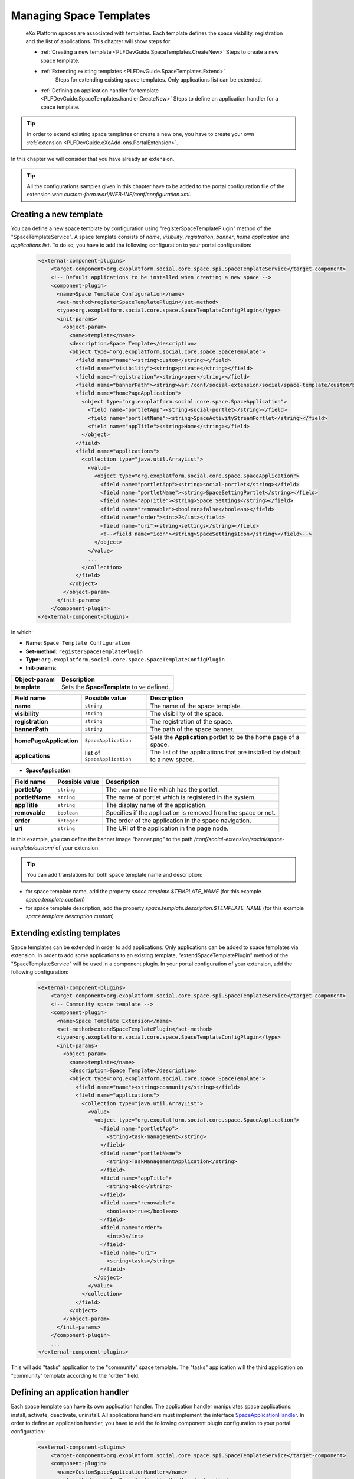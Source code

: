 .. _SpaceTemplates:

######################
Managing Space Templates
######################

    eXo Platform spaces are associated with templates. Each template
    defines the space visbility, registration and the list of applications.
    This chapter will show steps for

    -  :ref:`Creating a new template <PLFDevGuide.SpaceTemplates.CreateNew>`
       Steps to create a new space template.

    -  :ref:`Extending existing templates <PLFDevGuide.SpaceTemplates.Extend>`
        Steps for extending existing space templates. Only applications list can be extended.

    -  :ref:`Defining an application handler for template <PLFDevGuide.SpaceTemplates.handler.CreateNew>`
       Steps to define an application handler for a space template.

.. tip:: In order to extend existing space templates or create a new one, you have to create your own :ref:`extension <PLFDevGuide.eXoAdd-ons.PortalExtension>`.
In this chapter we will consider that you have already an extension.

.. tip:: All the configurations samples given in this chapter have to be added to the portal configuration file of the extension war: *custom-form.war!/WEB-INF/conf/configuration.xml*.


.. _PLFDevGuide.SpaceTemplates.CreateNew:

============================
Creating a new template
============================

You can define a new space template by configuration using "registerSpaceTemplatePlugin" method of the "SpaceTemplateService".
A space template consists of *name*, *visibility*, *registration*, *banner*, *home application* and *applications list*.
To do so, you have to add the following configuration to your portal configuration:

    .. code:: xml

        <external-component-plugins>
            <target-component>org.exoplatform.social.core.space.spi.SpaceTemplateService</target-component>
            <!-- Default applications to be installed when creating a new space -->
            <component-plugin>
              <name>Space Template Configuration</name>
              <set-method>registerSpaceTemplatePlugin</set-method>
              <type>org.exoplatform.social.core.space.SpaceTemplateConfigPlugin</type>
              <init-params>
                <object-param>
                  <name>template</name>
                  <description>Space Template</description>
                  <object type="org.exoplatform.social.core.space.SpaceTemplate">
                    <field name="name"><string>custom</string></field>
                    <field name="visibility"><string>private</string></field>
                    <field name="registration"><string>open</string></field>
                    <field name="bannerPath"><string>war:/conf/social-extension/social/space-template/custom/banner.png</string></field>
                    <field name="homePageApplication">
                      <object type="org.exoplatform.social.core.space.SpaceApplication">
                        <field name="portletApp"><string>social-portlet</string></field>
                        <field name="portletName"><string>SpaceActivityStreamPortlet</string></field>
                        <field name="appTitle"><string>Home</string></field>
                      </object>
                    </field>
                    <field name="applications">
                      <collection type="java.util.ArrayList">
                        <value>
                          <object type="org.exoplatform.social.core.space.SpaceApplication">
                            <field name="portletApp"><string>social-portlet</string></field>
                            <field name="portletName"><string>SpaceSettingPortlet</string></field>
                            <field name="appTitle"><string>Space Settings</string></field>
                            <field name="removable"><boolean>false</boolean></field>
                            <field name="order"><int>2</int></field>
                            <field name="uri"><string>settings</string></field>
                            <!--<field name="icon"><string>SpaceSettingsIcon</string></field>-->
                          </object>
                        </value>
                        ...
                      </collection>
                    </field>
                  </object>
                </object-param>
              </init-params>
            </component-plugin>
        </external-component-plugins>

In which:

-  **Name**: ``Space Template Configuration``

-  **Set-method**: ``registerSpaceTemplatePlugin``

-  **Type**:
   ``org.exoplatform.social.core.space.SpaceTemplateConfigPlugin``

-  **Init-params**:

+----------------------+-------------------------------------------------------+
| Object-param         | Description                                           |
+======================+=======================================================+
| **template**         | Sets the **SpaceTemplate** to ve defined.             |
+----------------------+-------------------------------------------------------+

+-------------------------+------------------------------+----------------------------------------------------------------------------+
| Field name              | Possible value               | Description                                                                |
+=========================+==============================+============================================================================+
| **name**                | ``string``                   | The name of the space template.                                            |
+-------------------------+------------------------------+----------------------------------------------------------------------------+
| **visibility**          | ``string``                   | The visibility of the space.                                               |
+-------------------------+------------------------------+----------------------------------------------------------------------------+
| **registration**        | ``string``                   | The registration of the space.                                             |
+-------------------------+------------------------------+----------------------------------------------------------------------------+
| **bannerPath**          | ``string``                   | The path of the space banner.                                              |
+-------------------------+------------------------------+----------------------------------------------------------------------------+
| **homePageApplication** | ``SpaceApplication``         | Sets the **Application** portlet to be the home page of a space.           |
+-------------------------+------------------------------+----------------------------------------------------------------------------+
| **applications**        | list of ``SpaceApplication`` | The list of the applications that are installed by default to a new space. |
+-------------------------+------------------------------+----------------------------------------------------------------------------+

-  **SpaceApplication**:

+-------------------+------------------+-------------------------------------------------------------------------+
| Field name        | Possible value   | Description                                                             |
+===================+==================+=========================================================================+
| **portletAp**     | ``string``       | The ``.war`` name file which has the portlet.                           |
+-------------------+------------------+-------------------------------------------------------------------------+
| **portletName**   | ``string``       | The name of portlet which is registered in the system.                  |
+-------------------+------------------+-------------------------------------------------------------------------+
| **appTitle**      | ``string``       | The display name of the application.                                    |
+-------------------+------------------+-------------------------------------------------------------------------+
| **removable**     | ``boolean``      | Specifies if the application is removed from the space or not.          |
+-------------------+------------------+-------------------------------------------------------------------------+
| **order**         | ``integer``      | The order of the application in the space navigation.                   |
+-------------------+------------------+-------------------------------------------------------------------------+
| **uri**           | ``string``       | The URI of the application in the page node.                            |
+-------------------+------------------+-------------------------------------------------------------------------+

In this example, you can define the banner image "banner.png" to the path */conf/social-extension/social/space-template/custom/* of your extension.

.. tip:: You can add translations for both space template name and description:
- for space template name, add the property *space.template.$TEMPLATE_NAME* (for this example *space.template.custom*)
- for space template description, add the property *space.template.description.$TEMPLATE_NAME* (for this example *space.template.description.custom*)


.. _PLFDevGuide.SpaceTemplates.Extend:

============================
Extending existing templates
============================

Sapce templates can be extended in order to add applications. Only applications can be added to space templates via extension.
In order to add some applications to an existing template, "extendSpaceTemplatePlugin" method of the "SpaceTemplateService" will be used in a component plugin.
In your portal configuration of your extension, add the following configuration:

    .. code:: xml

        <external-component-plugins>
            <target-component>org.exoplatform.social.core.space.spi.SpaceTemplateService</target-component>
            <!-- Community space template -->
            <component-plugin>
              <name>Space Template Extension</name>
              <set-method>extendSpaceTemplatePlugin</set-method>
              <type>org.exoplatform.social.core.space.SpaceTemplateConfigPlugin</type>
              <init-params>
                <object-param>
                  <name>template</name>
                  <description>Space Template</description>
                  <object type="org.exoplatform.social.core.space.SpaceTemplate">
                    <field name="name"><string>community</string></field>
                    <field name="applications">
                      <collection type="java.util.ArrayList">
                        <value>
                          <object type="org.exoplatform.social.core.space.SpaceApplication">
                            <field name="portletApp">
                              <string>task-management</string>
                            </field>
                            <field name="portletName">
                              <string>TaskManagementApplication</string>
                            </field>
                            <field name="appTitle">
                              <string>abcd</string>
                            </field>
                            <field name="removable">
                              <boolean>true</boolean>
                            </field>
                            <field name="order">
                              <int>3</int>
                            </field>
                            <field name="uri">
                              <string>tasks</string>
                            </field>
                          </object>
                        </value>
                      </collection>
                    </field>
                  </object>
                </object-param>
              </init-params>
            </component-plugin>
            ...
        </external-component-plugins>

This will add "tasks" application to the "community" space template. The "tasks" application will the third application on "community" template according to the "order" field.


.. _PLFDevGuide.SpaceTemplates.handler.CreateNew:

============================
Defining an application handler
============================

Each space template can have its own application handler. The application handler manipulates space applications: install, activate, deactivate, uninstall.
All applications handlers must implement the interface `SpaceApplicationHandler <https://github.com/exoplatform/social/blob/develop/component/core/src/main/java/org/exoplatform/social/core/space/spi/SpaceApplicationHandler.java>`__.
In order to define an application handler, you have to add the following component plugin configuration to your portal configuration:

    .. code:: xml

        <external-component-plugins>
            <target-component>org.exoplatform.social.core.space.spi.SpaceTemplateService</target-component>
            <component-plugin>
              <name>CustomSpaceApplicationHandler</name>
              <set-method>registerSpaceApplicationHandler</set-method>
              <type>com.custom.social.core.space.impl.CustomSpaceApplicationHandler</type>
              <init-params>
                <value-param>
                  <name>templateName</name>
                  <value>custom</value>
                </value-param>
              </init-params>
            </component-plugin>
        </external-component-plugins>

This will define *CustomSpaceApplicationHandler* as the application handler of the space template "custom".
